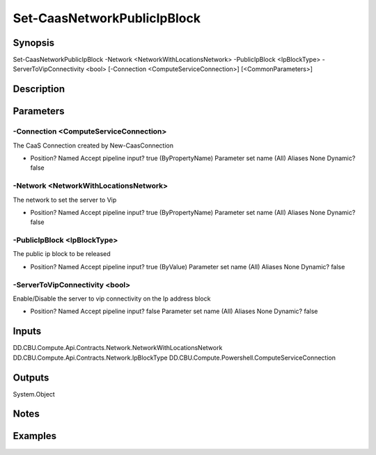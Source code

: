 ﻿
Set-CaasNetworkPublicIpBlock
===================

Synopsis
--------

.. code-block:: powershell
    
    
Set-CaasNetworkPublicIpBlock -Network <NetworkWithLocationsNetwork> -PublicIpBlock <IpBlockType> -ServerToVipConnectivity <bool> [-Connection <ComputeServiceConnection>] [<CommonParameters>]





Description
-----------



Parameters
----------




-Connection <ComputeServiceConnection>
~~~~~~~~~

The CaaS Connection created by New-CaasConnection

*     Position?                    Named     Accept pipeline input?       true (ByPropertyName)     Parameter set name           (All)     Aliases                      None     Dynamic?                     false





-Network <NetworkWithLocationsNetwork>
~~~~~~~~~

The network to set the server to Vip

*     Position?                    Named     Accept pipeline input?       true (ByPropertyName)     Parameter set name           (All)     Aliases                      None     Dynamic?                     false





-PublicIpBlock <IpBlockType>
~~~~~~~~~

The public ip block to be released

*     Position?                    Named     Accept pipeline input?       true (ByValue)     Parameter set name           (All)     Aliases                      None     Dynamic?                     false





-ServerToVipConnectivity <bool>
~~~~~~~~~

Enable/Disable the server to vip connectivity on the Ip address block

*     Position?                    Named     Accept pipeline input?       false     Parameter set name           (All)     Aliases                      None     Dynamic?                     false





Inputs
------

DD.CBU.Compute.Api.Contracts.Network.NetworkWithLocationsNetwork
DD.CBU.Compute.Api.Contracts.Network.IpBlockType
DD.CBU.Compute.Powershell.ComputeServiceConnection


Outputs
-------

System.Object

Notes
-----



Examples
---------


